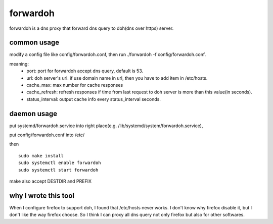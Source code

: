 ===================
forwardoh
===================

forwardoh is a dns proxy that forward dns query to doh(dns over https) server.

common usage
===================

modify a config file like config/forwardoh.conf, then run ./forwardoh -f config/forwardoh.conf.

meaning:
    - port: port for forwardoh accept dns query, default is 53.
    - url: doh server's url. if use domain name in url, then you have to add item in /etc/hosts.
    - cache_max: max number for cache responses
    - cache_refresh: refresh responses if time from last request to doh server is more than this value(in seconds). 
    - status_interval: output cache info every status_interval seconds.

daemon usage
===================

put systemd/forwardoh.service into right place(e.g. /lib/systemd/system/forwardoh.service),

put config/forwardoh.conf into /etc/

then
::

    sudo make install
    sudo systemctl enable forwardoh
    sudo systemctl start forwardoh

make also accept DESTDIR and PREFIX

why I wrote this tool
======================================

When I configure firefox to support doh, I found that /etc/hosts never works. I don't
know why firefox disable it, but I don't like the way firefox choose. So I think
I can proxy all dns query not only firefox but also for other softwares.
